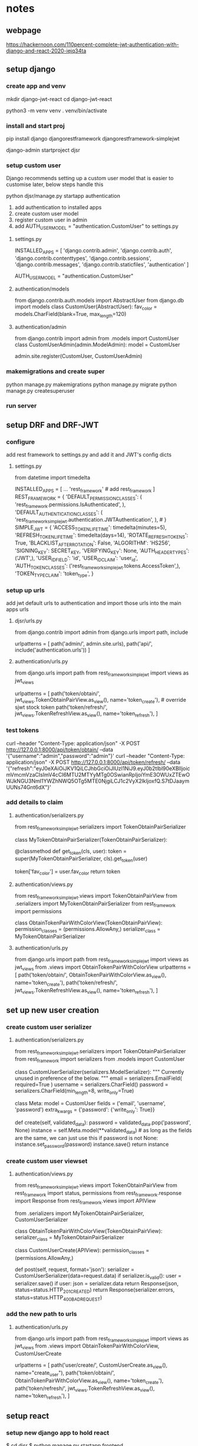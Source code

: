 * notes 

** webpage
https://hackernoon.com/110percent-complete-jwt-authentication-with-django-and-react-2020-iejq34ta

** setup django
*** create app and venv
mkdir django-jwt-react
cd django-jwt-react

python3 -m venv venv
. venv/bin/activate

*** install and start proj
pip install django djangorestframework djangorestframework-simplejwt

django-admin startproject djsr

*** setup custom user
Django recommends setting up a custom user model that is easier to customise later, below steps handle this

python djsr/manage.py startapp authentication

1. add authentication to installed apps
2. create custom user model
3. register custom user in admin
4. add AUTH_USER_MODEL = "authentication.CustomUser" to settings.py


**** settings.py
# djsr/djsr/settings.py
INSTALLED_APPS = [
    'django.contrib.admin',
    'django.contrib.auth',
    'django.contrib.contenttypes',
    'django.contrib.sessions',
    'django.contrib.messages',
    'django.contrib.staticfiles',
    'authentication'
]

# ...

AUTH_USER_MODEL = "authentication.CustomUser"
**** authentication/models
# djsr/authentication/models.py
from django.contrib.auth.models import AbstractUser
from django.db import models
class CustomUser(AbstractUser):
    fav_color = models.CharField(blank=True, max_length=120)
**** authentication/admin
# djsr/authentication/admin.py
from django.contrib import admin
from .models import CustomUser
class CustomUserAdmin(admin.ModelAdmin):
    model = CustomUser

admin.site.register(CustomUser, CustomUserAdmin)

*** makemigrations and create super
python manage.py makemigrations
python manage.py migrate
python manage.py createsuperuser

*** run server
** setup DRF and DRF-JWT
*** configure
add rest framework to settings.py and add it and JWT's config dicts
**** settings.py
# djsr/djsr/settings.py
# Needed for SIMPLE_JWT
from datetime import timedelta
# ...
INSTALLED_APPS = [
    ... 
    'rest_framework' # add rest_framework
]
REST_FRAMEWORK = {
    'DEFAULT_PERMISSION_CLASSES': (
        'rest_framework.permissions.IsAuthenticated',
    ),
    'DEFAULT_AUTHENTICATION_CLASSES': (
'rest_framework_simplejwt.authentication.JWTAuthentication',
    ),  # 
}
SIMPLE_JWT = {
    'ACCESS_TOKEN_LIFETIME': timedelta(minutes=5),
    'REFRESH_TOKEN_LIFETIME': timedelta(days=14),
    'ROTATE_REFRESH_TOKENS': True,
    'BLACKLIST_AFTER_ROTATION': False,
    'ALGORITHM': 'HS256',
    'SIGNING_KEY': SECRET_KEY,
    'VERIFYING_KEY': None,
    'AUTH_HEADER_TYPES': ('JWT',),
    'USER_ID_FIELD': 'id',
    'USER_ID_CLAIM': 'user_id',
    'AUTH_TOKEN_CLASSES': ('rest_framework_simplejwt.tokens.AccessToken',),
    'TOKEN_TYPE_CLAIM': 'token_type',
} 
*** setup up urls
add jwt default urls to authentication and import those urls into the main apps urls

**** djsr/urls.py
# djsr/djsr/urls.py
from django.contrib import admin
from django.urls import path, include

urlpatterns = [
    path('admin/', admin.site.urls),
    path('api/', include('authentication.urls'))
]
**** authentication/urls.py
# djsr/authentication/urls.py
from django.urls import path
from rest_framework_simplejwt import views as jwt_views

urlpatterns = [
    path('token/obtain/', jwt_views.TokenObtainPairView.as_view(), name='token_create'),  # override sjwt stock token
    path('token/refresh/', jwt_views.TokenRefreshView.as_view(), name='token_refresh'),
]
*** test tokens
curl --header "Content-Type: application/json" -X POST http://127.0.0.1:8000/api/token/obtain/ --data '{"username":"admin","password":"admin"}'
curl --header "Content-Type: application/json" -X POST http://127.0.0.1:8000/api/token/refresh/ --data '{"refresh":"eyJ0eXAiOiJKV1QiLCJhbGciOiJIUzI1NiJ9.eyJ0b2tlbl90eXBlIjoicmVmcmVzaCIsImV4cCI6MTU2MTYyMTg0OSwianRpIjoiYmE3OWUxZTEwOWJkNGU3NmI1YWZhNWQ5OTg5MTE0NjgiLCJ1c2VyX2lkIjoxfQ.S7tDJaaymUUNs74Gnt6dX"}'
*** add details to claim
**** authentication/serializers.py
# djsr/authentication/serializers.py
from rest_framework_simplejwt.serializers import TokenObtainPairSerializer


class MyTokenObtainPairSerializer(TokenObtainPairSerializer):

    @classmethod
    def get_token(cls, user):
        token = super(MyTokenObtainPairSerializer, cls).get_token(user)

        # Add custom claims
        token['fav_color'] = user.fav_color
        return token

**** authentication/views.py
# djsr/authentication/views.py
from rest_framework_simplejwt.views import TokenObtainPairView
from .serializers import MyTokenObtainPairSerializer
from rest_framework import permissions

class ObtainTokenPairWithColorView(TokenObtainPairView):
    permission_classes = (permissions.AllowAny,)
    serializer_class = MyTokenObtainPairSerializer

**** authentication/urls.py
# djsr/authentication/urls.py
from django.urls import path
from rest_framework_simplejwt import views as jwt_views
from .views import ObtainTokenPairWithColorView
urlpatterns = [
    path('token/obtain/', ObtainTokenPairWithColorView.as_view(), name='token_create'),  
    path('token/refresh/', jwt_views.TokenRefreshView.as_view(), name='token_refresh'),
]
** set up new user creation
*** create custom user serializer
**** authentication/serializers.py
from rest_framework_simplejwt.serializers import TokenObtainPairSerializer
from rest_framework import serializers
from .models import CustomUser
# ...
class CustomUserSerializer(serializers.ModelSerializer):
    """
    Currently unused in preference of the below.
    """
    email = serializers.EmailField(
        required=True
    )
    username = serializers.CharField()
    password = serializers.CharField(min_length=8, write_only=True)

    class Meta:
        model = CustomUser
        fields = ('email', 'username', 'password')
        extra_kwargs = {'password': {'write_only': True}}

    def create(self, validated_data):
        password = validated_data.pop('password', None)
        instance = self.Meta.model(**validated_data)  # as long as the fields are the same, we can just use this
        if password is not None:
            instance.set_password(password)
        instance.save()
        return instance
*** create custom user viewset
**** authentication/views.py
# djsr/authentication/views.py
from rest_framework_simplejwt.views import TokenObtainPairView
from rest_framework import status, permissions
from rest_framework.response import Response
from rest_framework.views import APIView

from .serializers import MyTokenObtainPairSerializer, CustomUserSerializer

class ObtainTokenPairWithColorView(TokenObtainPairView):
    serializer_class = MyTokenObtainPairSerializer


class CustomUserCreate(APIView):
    permission_classes = (permissions.AllowAny,)

    def post(self, request, format='json'):
        serializer = CustomUserSerializer(data=request.data)
        if serializer.is_valid():
            user = serializer.save()
            if user:
                json = serializer.data
                return Response(json, status=status.HTTP_201_CREATED)
        return Response(serializer.errors, status=status.HTTP_400_BAD_REQUEST)
*** add the new path to urls
**** authentication/urls.py
# djsr/authentication/urls.py

from django.urls import path
from rest_framework_simplejwt import views as jwt_views
from .views import ObtainTokenPairWithColorView, CustomUserCreate

urlpatterns = [
    path('user/create/', CustomUserCreate.as_view(), name="create_user"),
    path('token/obtain/', ObtainTokenPairWithColorView.as_view(), name='token_create'),
    path('token/refresh/', jwt_views.TokenRefreshView.as_view(), name='token_refresh'),
    ]

** setup react
*** setup new django app to hold react
$ cd djsr
$ python manage.py startapp frontend

Add frontend to installed apps
create an index.html as the react root

*** setup base template
**** frontend/index.html
<!-- djsr/frontend/templates/frontend/index.html -->

<!DOCTYPE html>
<html>
{% load static %}
<head>
    <meta charset="utf-8">
    <meta name="viewport" content="width=device-width, initial-scale=1">
    <link rel="stylesheet" href="{% static 'frontend/style.css' %}">
    <title>DRF + React = Winning the game</title>
</head>
<body>
    <div id="root" class="content">
        This will be the base template.
    </div>
</body>
</html>

**** frontend/style.css
// djsr/fontend/static/frontend/style.css

#root{
    background-color:rebeccapurple;
}

*** setup urls
**** djsr/urls.py
# djsr/djsr/urls.py

from django.contrib import admin
from django.urls import path, include

urlpatterns = [
    path('admin/', admin.site.urls),
    path('api/', include('authentication.urls')),
    path('', include('frontend.urls'))
]
** setup react view
*** create django view to display the index page holding the react root
**** frontend/views.py
# djsr/frontend/views.py

from django.shortcuts import render

# Create your views here.
def index_view(request):
    return render(request, 'frontend/index.html', context=None)

**** frontend/urls.py
from django.urls import path
from django.conf.urls import url
from .views import index_view

urlpatterns = [
    path('', index_view), # for the empty url
    url(r'^.*/$', index_view), # for all other urls
]
** install react
run npm init from root (same folder as .git file)
- leave default options

create a src directory in the frontend app
- to hold react components

create a public folder within the frontend/static/frontend folder

add the following line to the bottom of index.html
<script type="text/javascript" src="{% static 'frontend/public/main.js' %}"></script>

install the following npm packages
$ npm install --save-dev @babel/core@7.4.5 @babel/preset-env@7.4.5 @babel/preset-react@7.0.0

create a .babelrc file where the package.json file is
*** .babelrc
{
    "presets": ["@babel/preset-env", "@babel/preset-react"]
}

install webpack and more babel packages
npm install --save-dev webpack@4.35.0 webpack-cli@3.3.4 babel-loader@8.0.6

create webpack config file
*** webpack.config.js
const path = require('path');

module.exports = {
    mode: "development",
    entry: path.resolve(__dirname, 'djsr/frontend/src/index.js'),
    output: {
        // options related to how webpack emits results

        // where compiled files go
        path: path.resolve(__dirname, "djsr/frontend/static/frontend/public/"),

        // 127.0.0.1/static/frontend/public/ where files are served from
        publicPath: "/static/frontend/public/",
        filename: 'main.js',  // the same one we import in index.html
    },
    module: {
        // configuration regarding modules
        rules: [
            {
                // regex test for js and jsx files
                test: /\.(js|jsx)?$/,
                // don't look in the node_modules/ folder
                exclude: /node_modules/,
                // for matching files, use the babel-loader
                use: {
                    loader: "babel-loader",
                    options: {presets: ["@babel/env"]}
                },
            }
        ],
    },
};

finally, install react@16.8.6
npm install --save react@16.8.6 react-dom@16.8.6

** begin react development
create reacts index.js in frontend/src/index.js
*** frontend/src/index.js
// djsr/frontend/src/index.js

import React from 'react'
import {render} from 'react-dom'
import App from './components/App';

render(<App  />, document.getElementById('root'));

add an app.js file
*** frontend/src/components/App.js
// djsr/frontend/src/components/App.js

import React, { Component} from "react";

class App extends Component{
  render(){
    return(
      <div className="site">
        <h1>Ahhh after 10,000 years I'm free. Time to conquer the Earth!</h1>
      </div>
    );
  }
}

export default App;
